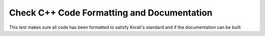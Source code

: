 Check C++ Code Formatting and Documentation
################################################################ 

This test makes sure all code has been formatted to satisfy Korali's standard and if the documentation can be built
